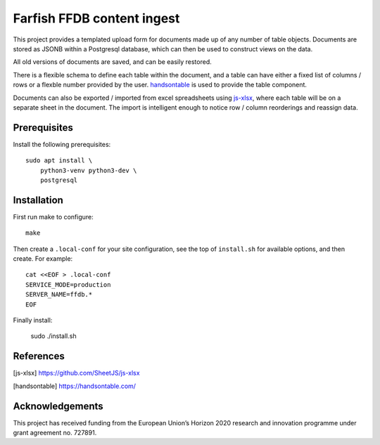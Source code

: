 Farfish FFDB content ingest
^^^^^^^^^^^^^^^^^^^^^^^^^^^

This project provides a templated upload form for documents made up of any
number of table objects. Documents are stored as JSONB within a Postgresql
database, which can then be used to construct views on the data.

All old versions of documents are saved, and can be easily restored.

There is a flexible schema to define each table within the document, and a
table can have either a fixed list of columns / rows or a flexble number
provided by the user. `handsontable`_ is used to provide the table component.

Documents can also be exported / imported from excel spreadsheets using
`js-xlsx`_, where each table will be on a separate sheet in the document. The
import is intelligent enough to notice row / column reorderings and reassign
data.

Prerequisites
-------------

Install the following prerequisites::

    sudo apt install \
        python3-venv python3-dev \
        postgresql

Installation
------------

First run make to configure::

    make

Then create a ``.local-conf`` for your site configuration, see the top of
``install.sh`` for available options, and then create. For example::

    cat <<EOF > .local-conf
    SERVICE_MODE=production
    SERVER_NAME=ffdb.*
    EOF

Finally install:

    sudo ./install.sh

References
----------

.. [js-xlsx] https://github.com/SheetJS/js-xlsx
.. [handsontable] https://handsontable.com/

Acknowledgements
----------------

This project has received funding from the European Union’s Horizon 2020
research and innovation programme under grant agreement no. 727891.
